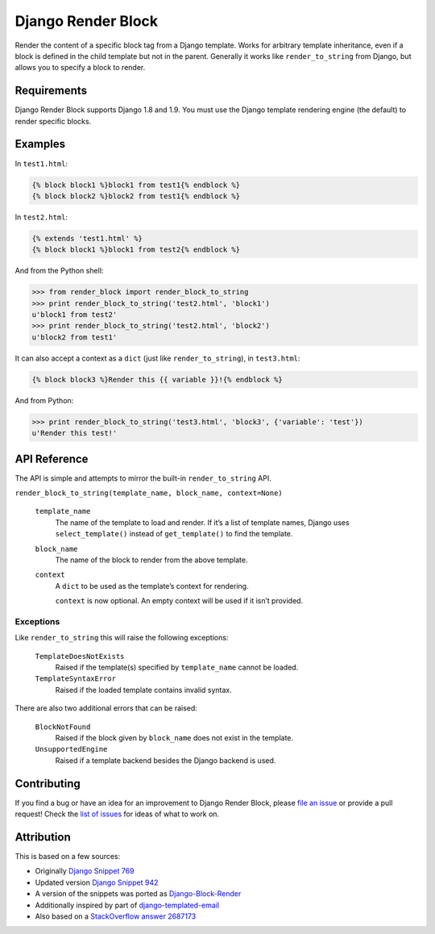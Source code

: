 Django Render Block
###################

.. image:: https://travis-ci.org/clokep/django-render-block.svg?branch=master
    :target: https://travis-ci.org/clokep/django-render-block

Render the content of a specific block tag from a Django template. Works for
arbitrary template inheritance, even if a block is defined in the child template
but not in the parent. Generally it works like ``render_to_string`` from Django,
but allows you to specify a block to render.

Requirements
============

Django Render Block supports Django 1.8 and 1.9. You must use the Django
template rendering engine (the default) to render specific blocks.

Examples
========

In ``test1.html``:

.. code-block:: jinja

    {% block block1 %}block1 from test1{% endblock %}
    {% block block2 %}block2 from test1{% endblock %}

In ``test2.html``:

.. code-block:: jinja

    {% extends 'test1.html' %}
    {% block block1 %}block1 from test2{% endblock %}

And from the Python shell:

.. code-block:: python

    >>> from render_block import render_block_to_string
    >>> print render_block_to_string('test2.html', 'block1')
    u'block1 from test2'
    >>> print render_block_to_string('test2.html', 'block2')
    u'block2 from test1'

It can also accept a context as a ``dict`` (just like ``render_to_string``), in
``test3.html``:

.. code-block:: jinja

    {% block block3 %}Render this {{ variable }}!{% endblock %}

And from Python:

.. code-block:: python

    >>> print render_block_to_string('test3.html', 'block3', {'variable': 'test'})
    u'Render this test!'

API Reference
=============

The API is simple and attempts to mirror the built-in ``render_to_string`` API.

``render_block_to_string(template_name, block_name, context=None)``

    ``template_name``
        The name of the template to load and render. If it’s a list of template
        names, Django uses ``select_template()`` instead of ``get_template()``
        to find the template.

    ``block_name``
        The name of the block to render from the above template.

    ``context``
        A ``dict`` to be used as the template’s context for rendering.

        ``context`` is now optional. An empty context will be used if it isn’t
        provided.

Exceptions
----------

Like ``render_to_string`` this will raise the following exceptions:

    ``TemplateDoesNotExists``
        Raised if the template(s) specified by ``template_name`` cannot be
        loaded.

    ``TemplateSyntaxError``
        Raised if the loaded template contains invalid syntax.

There are also two additional errors that can be raised:

    ``BlockNotFound``
        Raised if the block given by ``block_name`` does not exist in the
        template.

    ``UnsupportedEngine``
        Raised if a template backend besides the Django backend is used.

Contributing
============

If you find a bug or have an idea for an improvement to Django Render Block,
please
`file an issue <https://github.com/clokep/django-render-block/issues/new>`_ or
provide a pull request! Check the
`list of issues <https://github.com/clokep/django-render-block/issues/>`_ for
ideas of what to work on.

Attribution
===========

This is based on a few sources:

* Originally `Django Snippet 769 <https://djangosnippets.org/snippets/769/>`_
* Updated version `Django Snippet 942 <https://djangosnippets.org/snippets/942/>`_
* A version of the snippets was ported as `Django-Block-Render <https://github.com/uniphil/Django-Block-Render/>`_
* Additionally inspired by part of `django-templated-email <https://github.com/BradWhittington/django-templated-email/blob/master/templated_email/utils.py>`_
* Also based on a `StackOverflow answer 2687173 <http://stackoverflow.com/questions/2687173/django-how-can-i-get-a-block-from-a-template>`_
